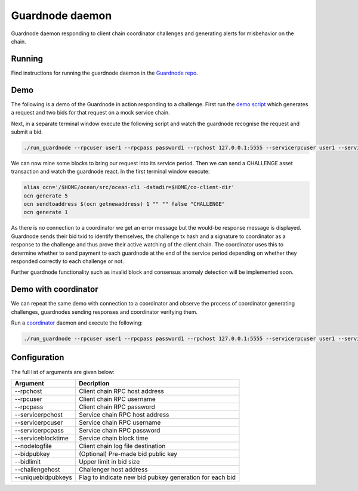 Guardnode daemon
============

Guardnode daemon responding to client chain coordinator challenges and generating alerts for misbehavior on the chain.

Running
-------

Find instructions for running the guardnode daemon in the `Guardnode repo <https://github.com/commerceblock/guardnode/>`_.


Demo
----
The following is a demo of the Guardnode in action responding to a challenge. First run the `demo script <https://github.com/commerceblock/coordinator/blob/master/scripts/demo.sh>`_ which generates a request and two bids for that request on a mock service chain.

Next, in a separate terminal window execute the following script and watch the guardnode recognise the request and submit a bid.

.. code-block:: bash

  ./run_guardnode --rpcuser user1 --rpcpass password1 --rpchost 127.0.0.1:5555 --servicerpcuser user1 --servicerpcpass password1 --servicerpchost 127.0.0.1:5555 --nodelogfile $HOME/co-client-dir/ocean_test/debug.log --challengehost 127.0.0.1:5555 --bidlimit 50 --serviceblocktime 5

We can now mine some blocks to bring our request into its service period. Then we can send a CHALLENGE asset transaction and watch the guardnode react. In the first terminal window execute:

.. code-block:: bash

  alias ocn='/$HOME/ocean/src/ocean-cli -datadir=$HOME/co-client-dir'
  ocn generate 5
  ocn sendtoaddress $(ocn getnewaddress) 1 "" "" false "CHALLENGE"
  ocn generate 1

As there is no connection to a coordinator we get an error message but the would-be response message is displayed. Guardnode sends their bid txid to identify themselves, the challenge tx hash and a signature to coordinator as a response to the challenge and thus prove their active watching of the client chain. The coordinator uses this to determine whether to send payment to each guardnode at the end of the service period depending on whether they responded correctly to each challenge or not.

Further guardnode functionality such as invalid block and consensus anomaly detection will be implemented soon.

Demo with coordinator
---------------------

We can repeat the same demo with connection to a coordinator and observe the process of coordinator generating challenges, guardnodes sending responses and coordinator verifying them.

Run a `coordinator <https://github.com/commerceblock/coordinator>`_ daemon and execute the following:

.. code-block:: bash

  ./run_guardnode --rpcuser user1 --rpcpass password1 --rpchost 127.0.0.1:5555 --servicerpcuser user1 --servicerpcpass password1 --servicerpchost 127.0.0.1:5555 --nodelogfile $HOME/co-client-dir/ocean_test/debug.log --challengehost 127.0.0.1:5555 --bidlimit 50 --serviceblocktime 5


Configuration
-------------

The full list of arguments are given below:

+--------------------+---------------------------------------------------------+
| Argument           |  Decription                                             | 
+====================+=========================================================+
| --rpchost          | Client chain RPC host address                           |
+--------------------+---------------------------------------------------------+
| --rpcuser          | Client chain RPC username                               |
+--------------------+---------------------------------------------------------+
| --rpcpass          | Client chain RPC password                               |
+--------------------+---------------------------------------------------------+
| --servicerpchost   | Service chain RPC host address                          |
+--------------------+---------------------------------------------------------+
| --servicerpcuser   | Service chain RPC username                              |
+--------------------+---------------------------------------------------------+
| --servicerpcpass   | Service chain RPC password                              |
+--------------------+---------------------------------------------------------+
| --serviceblocktime | Service chain block time                                |
+--------------------+---------------------------------------------------------+
| --nodelogfile      | Client chain log file destination                       |
+--------------------+---------------------------------------------------------+
| --bidpubkey        | (Optional) Pre-made bid public key                      |
+--------------------+---------------------------------------------------------+
| --bidlimit         | Upper limit in bid size                                 |
+--------------------+---------------------------------------------------------+
| --challengehost    | Challenger host address                                 |
+--------------------+---------------------------------------------------------+
| --uniquebidpubkeys | Flag to indicate new bid pubkey generation for each bid |
+--------------------+---------------------------------------------------------+


